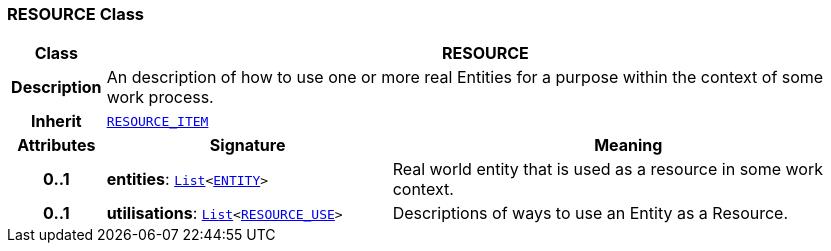 === RESOURCE Class

[cols="^1,3,5"]
|===
h|*Class*
2+^h|*RESOURCE*

h|*Description*
2+a|An description of how to use one or more real Entities for a purpose within the context of some work process.

h|*Inherit*
2+|`<<_resource_item_class,RESOURCE_ITEM>>`

h|*Attributes*
^h|*Signature*
^h|*Meaning*

h|*0..1*
|*entities*: `link:/releases/BASE/{base_release}/foundation_types.html#_list_class[List^]<<<_entity_class,ENTITY>>>`
a|Real world entity that is used as a resource in some work context.

h|*0..1*
|*utilisations*: `link:/releases/BASE/{base_release}/foundation_types.html#_list_class[List^]<<<_resource_use_class,RESOURCE_USE>>>`
a|Descriptions of ways to use an Entity as a Resource.
|===
